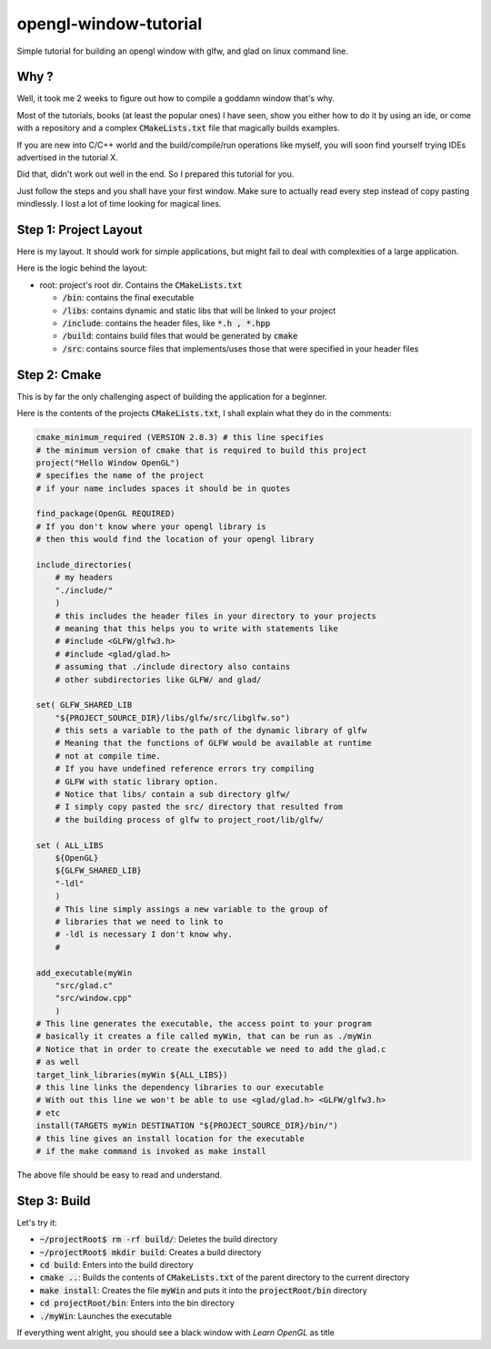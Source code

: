 #######################
opengl-window-tutorial
#######################

Simple tutorial for building an opengl window with glfw, and glad on linux
command line.

Why ?
======

Well, it took me 2 weeks to figure out how to compile a goddamn window that's
why.

Most of the tutorials, books (at least the popular ones) I have seen, show you
either how to do it by using an ide, or come with a repository and a complex
:code:`CMakeLists.txt` file that magically builds examples.

If you are new into C/C++ world and the build/compile/run operations like
myself, you will soon find yourself trying IDEs advertised in the tutorial X.

Did that, didn't work out well in the end. So I prepared this tutorial for
you.

Just follow the steps and you shall have your first window. Make sure to
actually read every step instead of copy pasting mindlessly. I lost a lot of
time looking for magical lines.

Step 1: Project Layout
=======================

Here is my layout. It should work for simple applications, but might fail to
deal with complexities of a large application.

Here is the logic behind the layout:

- root: project's root dir. Contains the :code:`CMakeLists.txt`

  - :code:`/bin`: contains the final executable

  - :code:`/libs`: contains dynamic and static libs that will be linked to your
    project

  - :code:`/include`: contains the header files, like :code:`*.h , *.hpp`

  - :code:`/build`: contains build files that would be generated by
    :code:`cmake`

  - :code:`/src`: contains source files that implements/uses those that were
    specified in your header files


Step 2: Cmake
===============

This is by far the only challenging aspect of building the application for a
beginner.

Here is the contents of the projects :code:`CMakeLists.txt`, I shall explain
what they do in the comments:

.. code-block::

    cmake_minimum_required (VERSION 2.8.3) # this line specifies 
    # the minimum version of cmake that is required to build this project
    project("Hello Window OpenGL")
    # specifies the name of the project
    # if your name includes spaces it should be in quotes

    find_package(OpenGL REQUIRED)
    # If you don't know where your opengl library is
    # then this would find the location of your opengl library

    include_directories(
        # my headers
        "./include/"
        )
        # this includes the header files in your directory to your projects
        # meaning that this helps you to write with statements like
        # #include <GLFW/glfw3.h>
        # #include <glad/glad.h>
        # assuming that ./include directory also contains 
        # other subdirectories like GLFW/ and glad/

    set( GLFW_SHARED_LIB
        "${PROJECT_SOURCE_DIR}/libs/glfw/src/libglfw.so")
        # this sets a variable to the path of the dynamic library of glfw
        # Meaning that the functions of GLFW would be available at runtime
        # not at compile time.
        # If you have undefined reference errors try compiling 
        # GLFW with static library option.
        # Notice that libs/ contain a sub directory glfw/
        # I simply copy pasted the src/ directory that resulted from
        # the building process of glfw to project_root/lib/glfw/

    set ( ALL_LIBS 
        ${OpenGL}
        ${GLFW_SHARED_LIB}
        "-ldl"
        )
        # This line simply assings a new variable to the group of
        # libraries that we need to link to
        # -ldl is necessary I don't know why.
        # 

    add_executable(myWin 
        "src/glad.c"
        "src/window.cpp"
        )
    # This line generates the executable, the access point to your program
    # basically it creates a file called myWin, that can be run as ./myWin
    # Notice that in order to create the executable we need to add the glad.c
    # as well
    target_link_libraries(myWin ${ALL_LIBS})
    # this line links the dependency libraries to our executable
    # With out this line we won't be able to use <glad/glad.h> <GLFW/glfw3.h>
    # etc
    install(TARGETS myWin DESTINATION "${PROJECT_SOURCE_DIR}/bin/")
    # this line gives an install location for the executable
    # if the make command is invoked as make install

The above file should be easy to read and understand.


Step 3: Build
=============

Let's try it:

- :code:`~/projectRoot$ rm -rf build/`: Deletes the build directory

- :code:`~/projectRoot$ mkdir build`: Creates a build directory

- :code:`cd build`: Enters into the build directory

- :code:`cmake ..`: Builds the contents of :code:`CMakeLists.txt` of the
  parent directory to the current directory

- :code:`make install`: Creates the file :code:`myWin` and puts it into the
  :code:`projectRoot/bin` directory

- :code:`cd projectRoot/bin`: Enters into the bin directory

- :code:`./myWin`: Launches the executable

If everything went alright, you should see a black window with `Learn OpenGL`
as title
